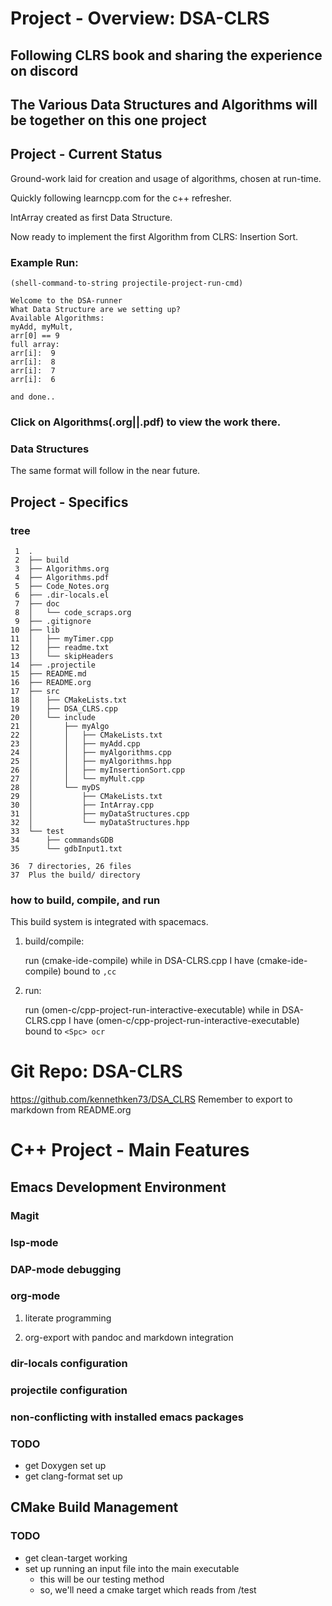 * Project - Overview: DSA-CLRS
** Following CLRS book and sharing the experience on discord
** The Various Data Structures and Algorithms will be together on this one project
** Project - Current Status
Ground-work laid for creation and usage of algorithms, chosen at run-time.

Quickly following learncpp.com for the c++ refresher.

IntArray created as first Data Structure.

Now ready to implement the first Algorithm from CLRS: Insertion Sort.

*** Example Run:
#+begin_src elisp :exports both
  (shell-command-to-string projectile-project-run-cmd) 
#+end_src

#+RESULTS:
#+begin_example
Welcome to the DSA-runner
What Data Structure are we setting up?
Available Algorithms:
myAdd, myMult, 
arr[0] == 9
full array: 
arr[i]:  9
arr[i]:  8
arr[i]:  7
arr[i]:  6

and done..
#+end_example

*** Click on Algorithms(.org||.pdf) to view the work there.

*** Data Structures
The same format will follow in the near future.

** Project - Specifics
*** tree

#+begin_src elisp :exports results
  ;; https://www.baeldung.com/linux/insert-line-specific-line-number
  ;; report of the directory structure, showing the build directory, but not it's contents
  (shell-command "tree -a -o tree.txt -I 'build|.cache|.git|tree.txt|ltximg'")
  (shell-command "sed -i '2 i ├── build' tree.txt")
  (shell-command "echo 'Plus the build/ directory' >> tree.txt")
  (shell-command-to-string "cat -b tree.txt") 
#+end_src

#+RESULTS:
#+begin_example
     1	.
     2	├── build
     3	├── Algorithms.org
     4	├── Algorithms.pdf
     5	├── Code_Notes.org
     6	├── .dir-locals.el
     7	├── doc
     8	│   └── code_scraps.org
     9	├── .gitignore
    10	├── lib
    11	│   ├── myTimer.cpp
    12	│   ├── readme.txt
    13	│   └── skipHeaders
    14	├── .projectile
    15	├── README.md
    16	├── README.org
    17	├── src
    18	│   ├── CMakeLists.txt
    19	│   ├── DSA_CLRS.cpp
    20	│   └── include
    21	│       ├── myAlgo
    22	│       │   ├── CMakeLists.txt
    23	│       │   ├── myAdd.cpp
    24	│       │   ├── myAlgorithms.cpp
    25	│       │   ├── myAlgorithms.hpp
    26	│       │   ├── myInsertionSort.cpp
    27	│       │   └── myMult.cpp
    28	│       └── myDS
    29	│           ├── CMakeLists.txt
    30	│           ├── IntArray.cpp
    31	│           ├── myDataStructures.cpp
    32	│           └── myDataStructures.hpp
    33	└── test
    34	    ├── commandsGDB
    35	    └── gdbInput1.txt

    36	7 directories, 26 files
    37	Plus the build/ directory
#+end_example




*** how to build, compile, and run
This build system is integrated with spacemacs.
**** build/compile:
run (cmake-ide-compile) while in DSA-CLRS.cpp
I have (cmake-ide-compile) bound to =,cc=
**** run:
run (omen-c/cpp-project-run-interactive-executable) while in DSA-CLRS.cpp
I have (omen-c/cpp-project-run-interactive-executable) bound to =<Spc> ocr=


* Git Repo: DSA-CLRS
https://github.com/kennethken73/DSA_CLRS
Remember to export to markdown from README.org
* C++ Project - Main Features
** Emacs Development Environment
*** Magit
*** lsp-mode
*** DAP-mode debugging
*** org-mode
**** literate programming
**** org-export with pandoc and markdown integration
*** dir-locals configuration
*** projectile configuration
*** non-conflicting with installed emacs packages
*** TODO
+ get Doxygen set up
+ get clang-format set up
** CMake Build Management
*** TODO
+ get clean-target working
+ set up running an input file into the main executable
  + this will be our testing method
  + so, we'll need a cmake target which reads from /test
    
    
